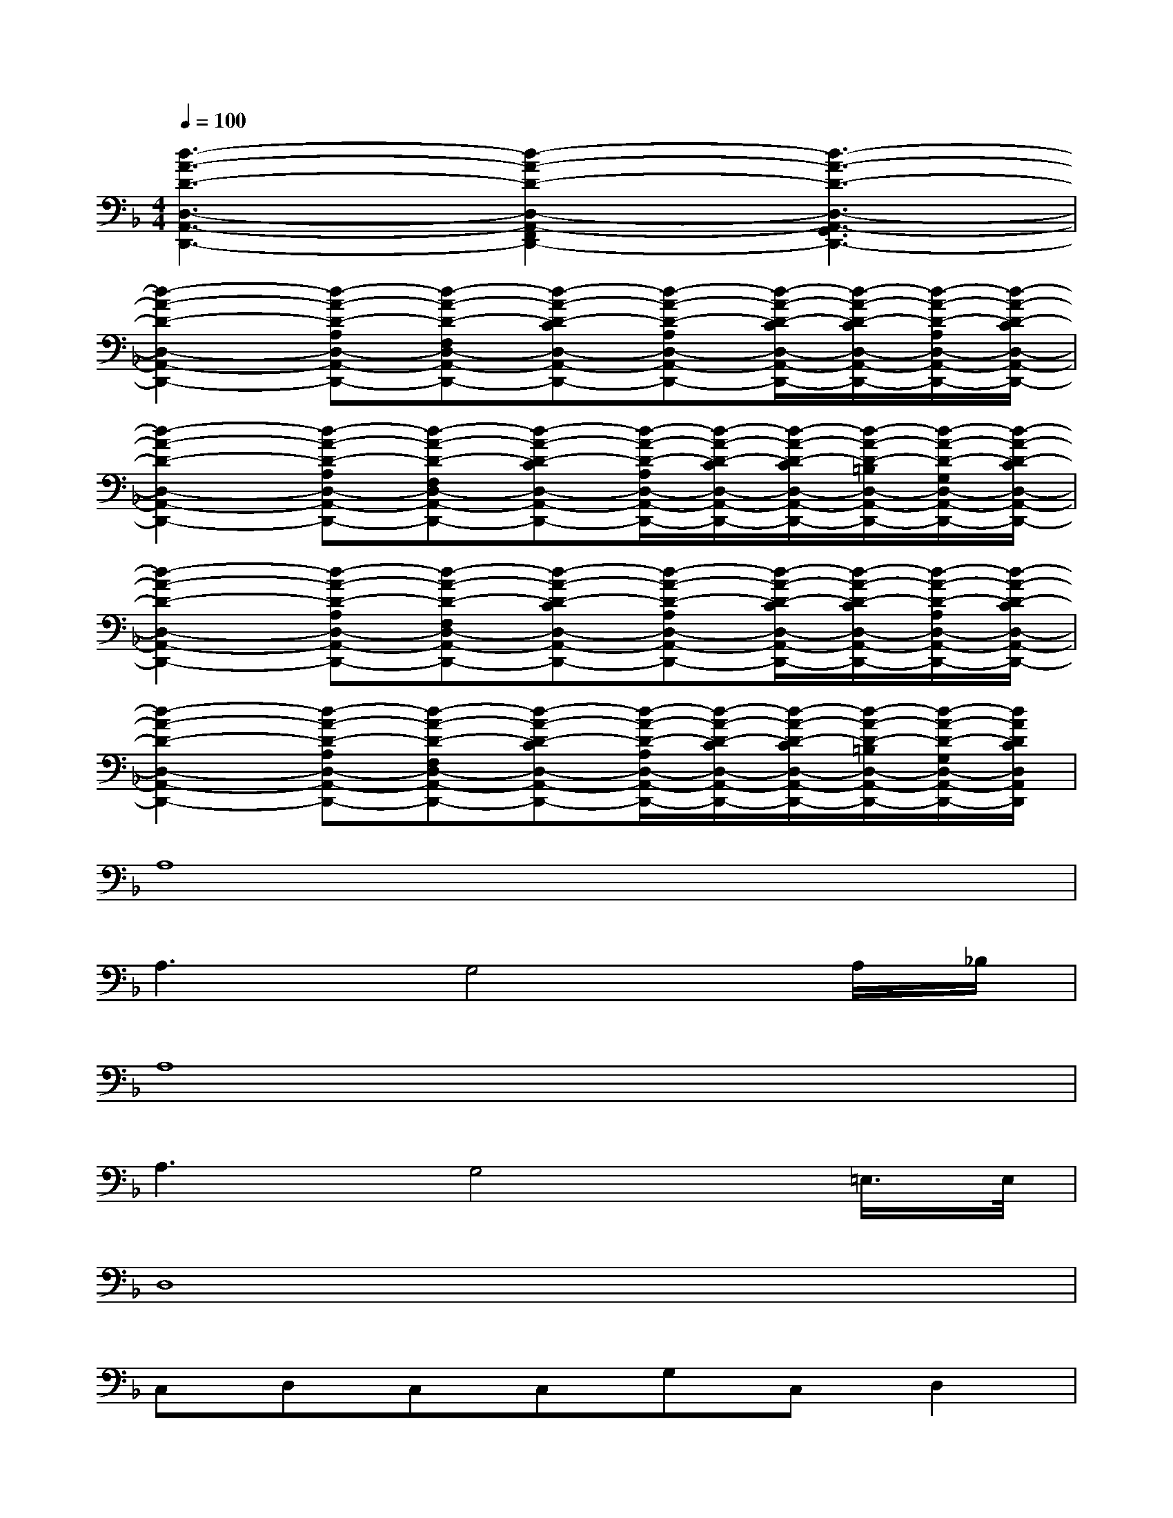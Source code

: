 X:1
T:
M:4/4
L:1/8
Q:1/4=100
K:F%1flats
V:1
[d3-A3-D3-D,3-A,,3-D,,3-][d2-A2-D2-D,2-A,,2-F,,2D,,2-][d3-A3-D3-D,3-A,,3-G,,3D,,3-]|
[d2-A2-D2-D,2-A,,2-D,,2-][d-A-D-A,D,-A,,-D,,-][d-A-D-F,D,-A,,-D,,-][d-A-D-CD,-A,,-D,,-][d-A-D-A,D,-A,,-D,,-][d/2-A/2-D/2-C/2D,/2-A,,/2-D,,/2-][d/2-A/2-D/2-C/2D,/2-A,,/2-D,,/2-][d/2-A/2-D/2-A,/2D,/2-A,,/2-D,,/2-][d/2-A/2-D/2-C/2D,/2-A,,/2-D,,/2-]|
[d2-A2-D2-D,2-A,,2-D,,2-][d-A-D-A,D,-A,,-D,,-][d-A-D-F,D,-A,,-D,,-][d-A-D-CD,-A,,-D,,-][d/2-A/2-D/2-A,/2D,/2-A,,/2-D,,/2-][d/2-A/2-D/2-C/2D,/2-A,,/2-D,,/2-][d/2-A/2-D/2-C/2D,/2-A,,/2-D,,/2-][d/2-A/2-D/2-=B,/2D,/2-A,,/2-D,,/2-][d/2-A/2-D/2-G,/2D,/2-A,,/2-D,,/2-][d/2-A/2-D/2-C/2D,/2-A,,/2-D,,/2-]|
[d2-A2-D2-D,2-A,,2-D,,2-][d-A-D-A,D,-A,,-D,,-][d-A-D-F,D,-A,,-D,,-][d-A-D-CD,-A,,-D,,-][d-A-D-A,D,-A,,-D,,-][d/2-A/2-D/2-C/2D,/2-A,,/2-D,,/2-][d/2-A/2-D/2-C/2D,/2-A,,/2-D,,/2-][d/2-A/2-D/2-A,/2D,/2-A,,/2-D,,/2-][d/2-A/2-D/2-C/2D,/2-A,,/2-D,,/2-]|
[d2-A2-D2-D,2-A,,2-D,,2-][d-A-D-A,D,-A,,-D,,-][d-A-D-F,D,-A,,-D,,-][d-A-D-CD,-A,,-D,,-][d/2-A/2-D/2-A,/2D,/2-A,,/2-D,,/2-][d/2-A/2-D/2-C/2D,/2-A,,/2-D,,/2-][d/2-A/2-D/2-C/2D,/2-A,,/2-D,,/2-][d/2-A/2-D/2-=B,/2D,/2-A,,/2-D,,/2-][d/2-A/2-D/2-G,/2D,/2-A,,/2-D,,/2-][d/2A/2D/2C/2D,/2A,,/2D,,/2]|
A,8|
A,3G,4A,/2_B,/2|
A,8|
A,3G,4=E,/2>E,/2|
D,8|
C,D,C,C,G,C,D,2|
xD,A,F,CA,(3C/2D/2C/2A,/2C/2|
D,D,A,F,CA,/2C/2C/2=B,/2G,/2C/2|
xD,A,F,G,E,A,,D,|
D,D,A,F,G,E,D,A,,|
D,D,A,F,G,E,A,,D,
